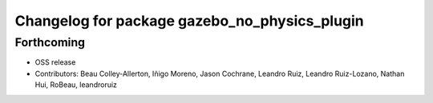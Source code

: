 ^^^^^^^^^^^^^^^^^^^^^^^^^^^^^^^^^^^^^^^^^^^^^^
Changelog for package gazebo_no_physics_plugin
^^^^^^^^^^^^^^^^^^^^^^^^^^^^^^^^^^^^^^^^^^^^^^

Forthcoming
-----------
* OSS release
* Contributors: Beau Colley-Allerton, Iñigo Moreno, Jason Cochrane, Leandro Ruiz, Leandro Ruiz-Lozano, Nathan Hui, RoBeau, leandroruiz
